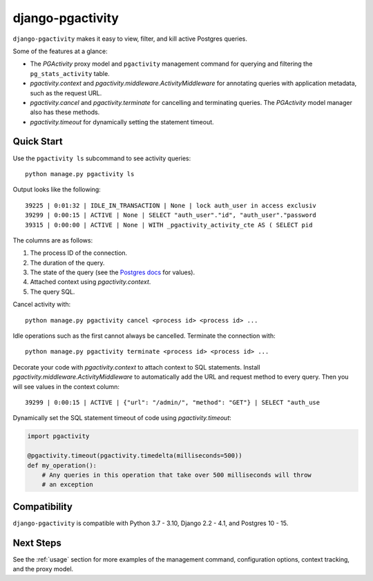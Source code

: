 django-pgactivity
=================

``django-pgactivity`` makes it easy to view, filter, and kill
active Postgres queries.

Some of the features at a glance:

* The `PGActivity` proxy model and ``pgactivity`` management command
  for querying and filtering the ``pg_stats_activity`` table.
* `pgactivity.context` and `pgactivity.middleware.ActivityMiddleware`
  for annotating queries with application metadata, such as the request URL.
* `pgactivity.cancel` and `pgactivity.terminate` for cancelling
  and terminating queries. The `PGActivity` model manager also has
  these methods.
* `pgactivity.timeout` for dynamically setting the statement timeout.

Quick Start
-----------

Use the ``pgactivity ls`` subcommand to see activity queries::

    python manage.py pgactivity ls

Output looks like the following::

    39225 | 0:01:32 | IDLE_IN_TRANSACTION | None | lock auth_user in access exclusiv
    39299 | 0:00:15 | ACTIVE | None | SELECT "auth_user"."id", "auth_user"."password
    39315 | 0:00:00 | ACTIVE | None | WITH _pgactivity_activity_cte AS ( SELECT pid

The columns are as follows:

1. The process ID of the connection.
2. The duration of the query.
3. The state of the query (see the `Postgres docs <https://www.postgresql.org/docs/current/monitoring-stats.html#MONITORING-PG-STAT-ACTIVITY-VIEW>`__ for values).
4. Attached context using `pgactivity.context`.
5. The query SQL.

Cancel activity with::

    python manage.py pgactivity cancel <process id> <process id> ...

Idle operations such as the first cannot always be cancelled. Terminate the
connection with::

    python manage.py pgactivity terminate <process id> <process id> ...

Decorate your code with `pgactivity.context` to attach context to SQL statements.
Install `pgactivity.middleware.ActivityMiddleware` to automatically add the
URL and request method to every query. Then you will see values in the
context column::

    39299 | 0:00:15 | ACTIVE | {"url": "/admin/", "method": "GET"} | SELECT "auth_use

Dynamically set the SQL statement timeout of code using `pgactivity.timeout`:

.. code-block:: python

    import pgactivity

    @pgactivity.timeout(pgactivity.timedelta(milliseconds=500))
    def my_operation():
        # Any queries in this operation that take over 500 milliseconds will throw
        # an exception

Compatibility
-------------

``django-pgactivity`` is compatible with Python 3.7 - 3.10, Django 2.2 - 4.1, and Postgres 10 - 15.

Next Steps
----------

See the :ref:`usage` section for more examples of the management command, configuration
options, context tracking, and the proxy model.
